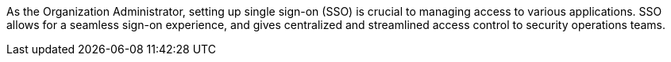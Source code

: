 As the Organization Administrator, setting up single sign-on (SSO) is crucial to managing access to various applications. SSO allows for a seamless sign-on experience, and gives centralized and streamlined access control to security operations teams.